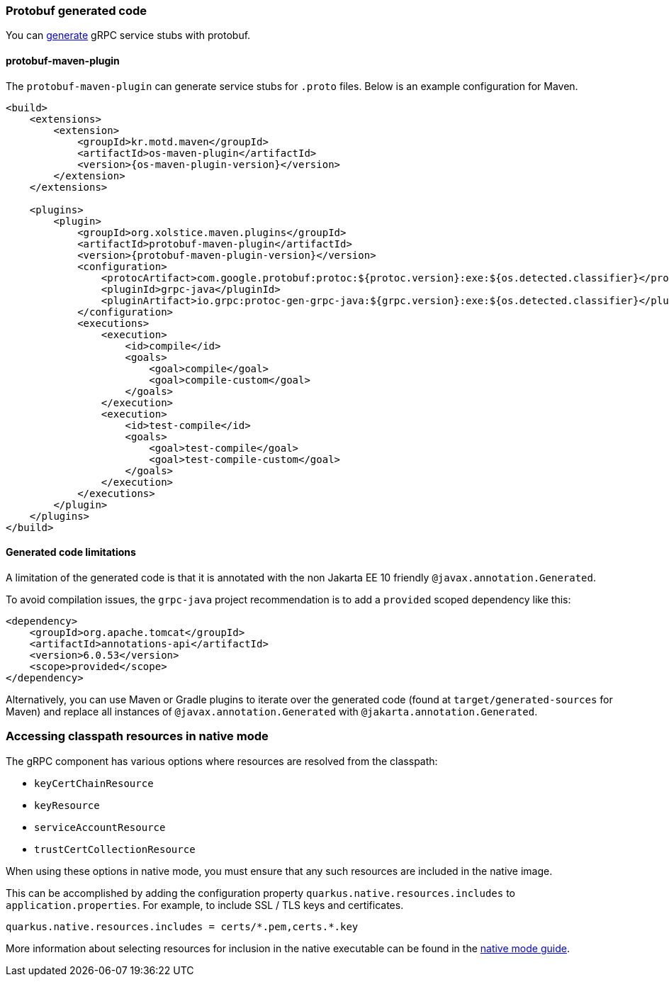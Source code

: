 === Protobuf generated code

You can https://github.com/grpc/grpc-java#generated-code[generate] gRPC service stubs with protobuf.

==== protobuf-maven-plugin

The `protobuf-maven-plugin` can generate service stubs for `.proto` files. Below is an example configuration for Maven.

[source,xml]
----
<build>
    <extensions>
        <extension>
            <groupId>kr.motd.maven</groupId>
            <artifactId>os-maven-plugin</artifactId>
            <version>{os-maven-plugin-version}</version>
        </extension>
    </extensions>

    <plugins>
        <plugin>
            <groupId>org.xolstice.maven.plugins</groupId>
            <artifactId>protobuf-maven-plugin</artifactId>
            <version>{protobuf-maven-plugin-version}</version>
            <configuration>
                <protocArtifact>com.google.protobuf:protoc:${protoc.version}:exe:${os.detected.classifier}</protocArtifact>
                <pluginId>grpc-java</pluginId>
                <pluginArtifact>io.grpc:protoc-gen-grpc-java:${grpc.version}:exe:${os.detected.classifier}</pluginArtifact>
            </configuration>
            <executions>
                <execution>
                    <id>compile</id>
                    <goals>
                        <goal>compile</goal>
                        <goal>compile-custom</goal>
                    </goals>
                </execution>
                <execution>
                    <id>test-compile</id>
                    <goals>
                        <goal>test-compile</goal>
                        <goal>test-compile-custom</goal>
                    </goals>
                </execution>
            </executions>
        </plugin>
    </plugins>
</build>
----

==== Generated code limitations

A limitation of the generated code is that it is annotated with the non Jakarta EE 10 friendly `@javax.annotation.Generated`.

To avoid compilation issues, the `grpc-java` project recommendation is to add a `provided` scoped dependency like this:

[source,xml]
----
<dependency>
    <groupId>org.apache.tomcat</groupId>
    <artifactId>annotations-api</artifactId>
    <version>6.0.53</version>
    <scope>provided</scope>
</dependency>
----

Alternatively, you can use Maven or Gradle plugins to iterate over the generated code (found at `target/generated-sources` for Maven) and replace all instances of `@javax.annotation.Generated` with `@jakarta.annotation.Generated`.

=== Accessing classpath resources in native mode

The gRPC component has various options where resources are resolved from the classpath:

* `keyCertChainResource`
* `keyResource`
* `serviceAccountResource`
* `trustCertCollectionResource`

When using these options in native mode, you must ensure that any such resources are included in the native image.

This can be accomplished by adding the configuration property `quarkus.native.resources.includes` to `application.properties`.
For example, to include SSL / TLS keys and certificates.

[source,properties]
----
quarkus.native.resources.includes = certs/*.pem,certs.*.key
----

More information about selecting resources for inclusion in the native executable can be found in the xref:user-guide/native-mode.adoc#embedding-resource-in-native-executable[native mode guide].
